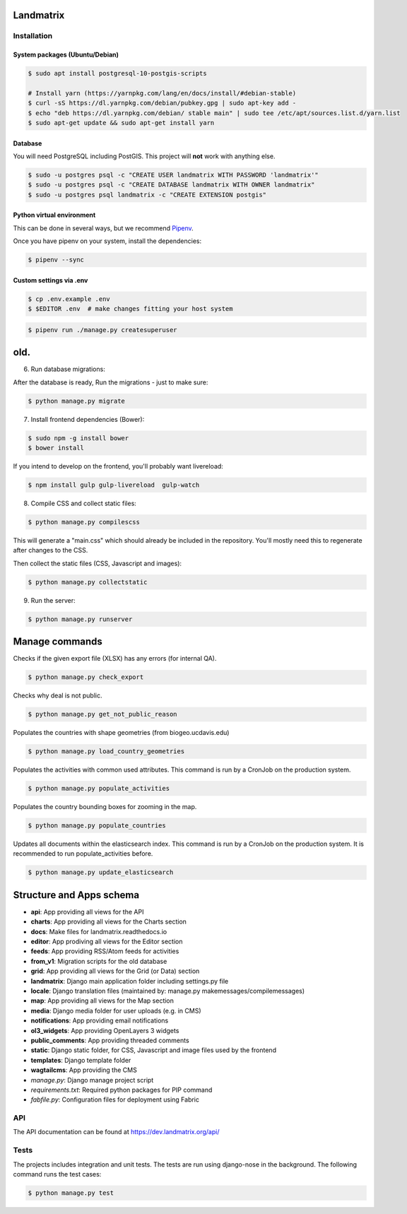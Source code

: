 |pipeline status| |coverage report|

.. |pipeline status| image:: https://git.sinntern.de/django/landmatrix/badges/dev/pipeline.svg
   :target: https://git.sinntern.de/django/landmatrix/commits/dev
.. |coverage report| image:: https://git.sinntern.de/django/landmatrix/badges/dev/coverage.svg
   :target: https://git.sinntern.de/django/landmatrix/commits/dev


Landmatrix
==========


Installation
------------

System packages (Ubuntu/Debian)
~~~~~~~~~~~~~~~~~~~~~~~~~~~~~~~~~~~~~~~

.. code-block:: shell

    $ sudo apt install postgresql-10-postgis-scripts

    # Install yarn (https://yarnpkg.com/lang/en/docs/install/#debian-stable)
    $ curl -sS https://dl.yarnpkg.com/debian/pubkey.gpg | sudo apt-key add -
    $ echo "deb https://dl.yarnpkg.com/debian/ stable main" | sudo tee /etc/apt/sources.list.d/yarn.list
    $ sudo apt-get update && sudo apt-get install yarn


Database
~~~~~~~~

You will need PostgreSQL including PostGIS. This project will **not** work with anything else.

.. code-block:: shell

  $ sudo -u postgres psql -c "CREATE USER landmatrix WITH PASSWORD 'landmatrix'"
  $ sudo -u postgres psql -c "CREATE DATABASE landmatrix WITH OWNER landmatrix"
  $ sudo -u postgres psql landmatrix -c "CREATE EXTENSION postgis"


Python virtual environment
~~~~~~~~~~~~~~~~~~~~~~~~~~

This can be done in several ways, but we recommend `Pipenv <https://docs.pipenv.org/en/latest/>`_.

Once you have pipenv on your system, install the dependencies:

.. code-block:: shell

  $ pipenv --sync


Custom settings via .env
~~~~~~~~~~~~~~~~~~~~~~~~

.. code-block:: shell

  $ cp .env.example .env
  $ $EDITOR .env  # make changes fitting your host system



.. code-block:: shell

  $ pipenv run ./manage.py createsuperuser


old.
=====

6. Run database migrations:

After the database is ready, Run the migrations - just to make sure:

.. code-block:: shell

    $ python manage.py migrate

7. Install frontend dependencies (Bower):

.. code-block:: shell

    $ sudo npm -g install bower
    $ bower install

If you intend to develop on the frontend, you'll probably want livereload:

.. code-block:: shell

    $ npm install gulp gulp-livereload  gulp-watch


8. Compile CSS and collect static files:

.. code-block:: shell

    $ python manage.py compilescss

This will generate a "main.css" which should already be included in the repository. You'll mostly need this to
regenerate after changes to the CSS.

Then collect the static files (CSS, Javascript and images):

.. code-block:: shell

    $ python manage.py collectstatic

9. Run the server:

.. code-block:: shell

    $ python manage.py runserver


Manage commands
===============
    
Checks if the given export file (XLSX) has any errors (for internal QA).

.. code-block:: shell
    
    $ python manage.py check_export

Checks why deal is not public.

.. code-block:: shell
    
    $ python manage.py get_not_public_reason
    
Populates the countries with shape geometries (from biogeo.ucdavis.edu)
    
.. code-block:: shell
    
    $ python manage.py load_country_geometries
    
Populates the activities with common used attributes.
This command is run by a CronJob on the production system.

.. code-block:: shell
    
    $ python manage.py populate_activities

Populates the country bounding boxes for zooming in the map.

.. code-block:: shell
    
    $ python manage.py populate_countries

    
    
Updates all documents within the elasticsearch index.
This command is run by a CronJob on the production system.
It is recommended to run populate_activities before.

.. code-block:: shell
    
    $ python manage.py update_elasticsearch


Structure and Apps schema
=========================

* **api**: App providing all views for the API
* **charts**: App providing all views for the Charts section
* **docs**: Make files for landmatrix.readthedocs.io
* **editor**: App prodiving all views for the Editor section
* **feeds**: App providing RSS/Atom feeds for activities
* **from_v1**: Migration scripts for the old database
* **grid**: App providing all views for the Grid (or Data) section
* **landmatrix**: Django main application folder including settings.py file
* **locale**: Django translation files (maintained by: manage.py makemessages/compilemessages)
* **map**: App providing all views for the Map section
* **media**: Django media folder for user uploads (e.g. in CMS)
* **notifications**: App providing email notifications
* **ol3_widgets**: App providing OpenLayers 3 widgets
* **public_comments**: App providing threaded comments
* **static**: Django static folder, for CSS, Javascript and image files used by the frontend
* **templates**: Django template folder
* **wagtailcms**: App providing the CMS 
* *manage.py*: Django manage project script
* *requirements.txt*: Required python packages for PIP command
* *fabfile.py*: Configuration files for deployment using Fabric

API
---

The API documentation can be found at https://dev.landmatrix.org/api/


Tests
-----

The projects includes integration and unit tests.
The tests are run using django-nose in the background.
The following command runs the test cases:

.. code-block:: shell
    
    $ python manage.py test
